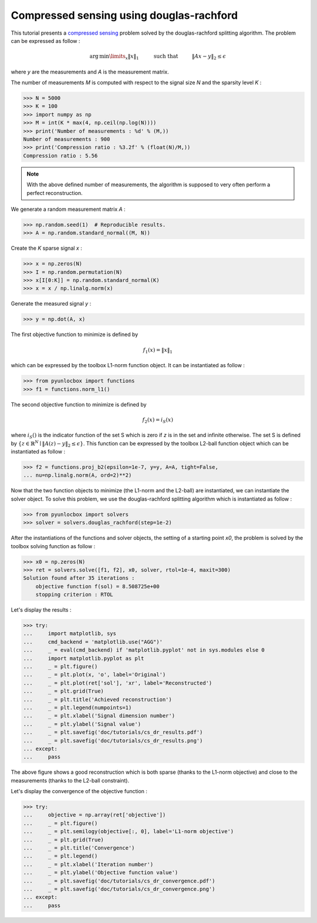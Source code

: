 =========================================
Compressed sensing using douglas-rachford
=========================================

This tutorial presents a `compressed sensing
<https://en.wikipedia.org/wiki/Compressed_sensing>`_ problem solved by the
douglas-rachford splitting algorithm. The problem can be expressed as follow :

.. math:: \operatorname{arg\,min}\limits_x \|x\|_1 \hspace{1cm}
          \text{such that} \hspace{1cm} \|Ax-y\|_2 \leq \epsilon

where `y` are the measurements and `A` is the measurement matrix.

The number of measurements `M` is computed with respect to the signal size `N`
and the sparsity level `K` :

>>> N = 5000
>>> K = 100
>>> import numpy as np
>>> M = int(K * max(4, np.ceil(np.log(N))))
>>> print('Number of measurements : %d' % (M,))
Number of measurements : 900
>>> print('Compression ratio : %3.2f' % (float(N)/M,))
Compression ratio : 5.56

.. note:: With the above defined number of measurements, the algorithm is
    supposed to very often perform a perfect reconstruction.

We generate a random measurement matrix `A` :

>>> np.random.seed(1)  # Reproducible results.
>>> A = np.random.standard_normal((M, N))

Create the `K` sparse signal `x` :

>>> x = np.zeros(N)
>>> I = np.random.permutation(N)
>>> x[I[0:K]] = np.random.standard_normal(K)
>>> x = x / np.linalg.norm(x)

Generate the measured signal `y` :

>>> y = np.dot(A, x)

The first objective function to minimize is defined by

.. math:: f_1(x) = \|x\|_1

which can be expressed by the toolbox L1-norm function object. It can be
instantiated as follow :

>>> from pyunlocbox import functions
>>> f1 = functions.norm_l1()

The second objective function to minimize is defined by

.. math:: f_2(x) = i_S(x)

where :math:`i_S()` is the indicator function of the set S which is zero if `z`
is in the set and infinite otherwise. The set S is defined by :math:`\left\{z
\in \mathbb{R}^N \mid \|A(z)-y\|_2 \leq \epsilon \right\}`. This function can
be expressed by the toolbox L2-ball function object which can be instantiated
as follow :

>>> f2 = functions.proj_b2(epsilon=1e-7, y=y, A=A, tight=False,
... nu=np.linalg.norm(A, ord=2)**2)

Now that the two function objects to minimize (the L1-norm and the L2-ball) are
instantiated, we can instantiate the solver object. To solve this problem, we
use the douglas-rachford splitting algorithm which is instantiated as follow :

>>> from pyunlocbox import solvers
>>> solver = solvers.douglas_rachford(step=1e-2)

After the instantiations of the functions and solver objects, the setting of a
starting point `x0`, the problem is solved by the toolbox solving function as
follow :

>>> x0 = np.zeros(N)
>>> ret = solvers.solve([f1, f2], x0, solver, rtol=1e-4, maxit=300)
Solution found after 35 iterations :
    objective function f(sol) = 8.508725e+00
    stopping criterion : RTOL

Let's display the results :

>>> try:
...     import matplotlib, sys
...     cmd_backend = 'matplotlib.use("AGG")'
...     _ = eval(cmd_backend) if 'matplotlib.pyplot' not in sys.modules else 0
...     import matplotlib.pyplot as plt
...     _ = plt.figure()
...     _ = plt.plot(x, 'o', label='Original')
...     _ = plt.plot(ret['sol'], 'xr', label='Reconstructed')
...     _ = plt.grid(True)
...     _ = plt.title('Achieved reconstruction')
...     _ = plt.legend(numpoints=1)
...     _ = plt.xlabel('Signal dimension number')
...     _ = plt.ylabel('Signal value')
...     _ = plt.savefig('doc/tutorials/cs_dr_results.pdf')
...     _ = plt.savefig('doc/tutorials/cs_dr_results.png')
... except:
...     pass

.. image:: cs_dr_results.*

The above figure shows a good reconstruction which is both sparse (thanks to
the L1-norm objective) and close to the measurements (thanks to the L2-ball
constraint).

Let's display the convergence of the objective function :

>>> try:
...     objective = np.array(ret['objective'])
...     _ = plt.figure()
...     _ = plt.semilogy(objective[:, 0], label='L1-norm objective')
...     _ = plt.grid(True)
...     _ = plt.title('Convergence')
...     _ = plt.legend()
...     _ = plt.xlabel('Iteration number')
...     _ = plt.ylabel('Objective function value')
...     _ = plt.savefig('doc/tutorials/cs_dr_convergence.pdf')
...     _ = plt.savefig('doc/tutorials/cs_dr_convergence.png')
... except:
...     pass

.. image:: cs_dr_convergence.*
